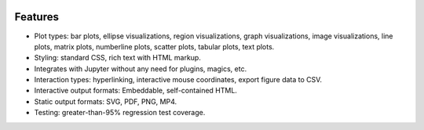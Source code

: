 .. image:: ../artwork/toyplot.png
  :width: 300px
  :align: right

.. _features:

Features
========

* Plot types: bar plots, ellipse visualizations, region visualizations, graph visualizations, image visualizations, line plots, matrix plots, numberline plots, scatter plots, tabular plots, text plots.
* Styling: standard CSS, rich text with HTML markup.
* Integrates with Jupyter without any need for plugins, magics, etc.
* Interaction types: hyperlinking, interactive mouse coordinates, export figure data to CSV.
* Interactive output formats: Embeddable, self-contained HTML.
* Static output formats: SVG, PDF, PNG, MP4.
* Testing: greater-than-95% regression test coverage.

